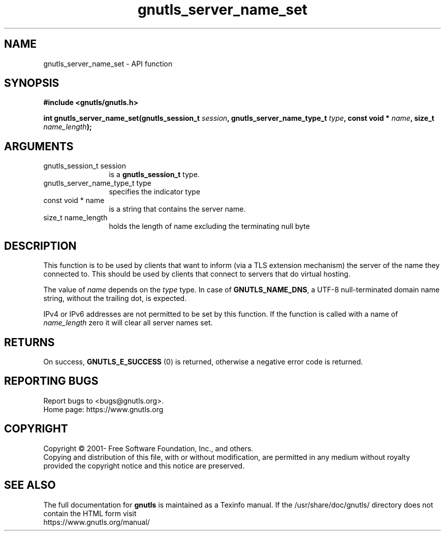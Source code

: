 .\" DO NOT MODIFY THIS FILE!  It was generated by gdoc.
.TH "gnutls_server_name_set" 3 "3.7.4" "gnutls" "gnutls"
.SH NAME
gnutls_server_name_set \- API function
.SH SYNOPSIS
.B #include <gnutls/gnutls.h>
.sp
.BI "int gnutls_server_name_set(gnutls_session_t " session ", gnutls_server_name_type_t " type ", const void * " name ", size_t " name_length ");"
.SH ARGUMENTS
.IP "gnutls_session_t session" 12
is a \fBgnutls_session_t\fP type.
.IP "gnutls_server_name_type_t type" 12
specifies the indicator type
.IP "const void * name" 12
is a string that contains the server name.
.IP "size_t name_length" 12
holds the length of name excluding the terminating null byte
.SH "DESCRIPTION"
This function is to be used by clients that want to inform (via a
TLS extension mechanism) the server of the name they connected to.
This should be used by clients that connect to servers that do
virtual hosting.

The value of  \fIname\fP depends on the  \fItype\fP type.  In case of
\fBGNUTLS_NAME_DNS\fP, a UTF\-8 null\-terminated domain name string,
without the trailing dot, is expected.

IPv4 or IPv6 addresses are not permitted to be set by this function.
If the function is called with a name of  \fIname_length\fP zero it will clear
all server names set.
.SH "RETURNS"
On success, \fBGNUTLS_E_SUCCESS\fP (0) is returned,
otherwise a negative error code is returned.
.SH "REPORTING BUGS"
Report bugs to <bugs@gnutls.org>.
.br
Home page: https://www.gnutls.org

.SH COPYRIGHT
Copyright \(co 2001- Free Software Foundation, Inc., and others.
.br
Copying and distribution of this file, with or without modification,
are permitted in any medium without royalty provided the copyright
notice and this notice are preserved.
.SH "SEE ALSO"
The full documentation for
.B gnutls
is maintained as a Texinfo manual.
If the /usr/share/doc/gnutls/
directory does not contain the HTML form visit
.B
.IP https://www.gnutls.org/manual/
.PP
